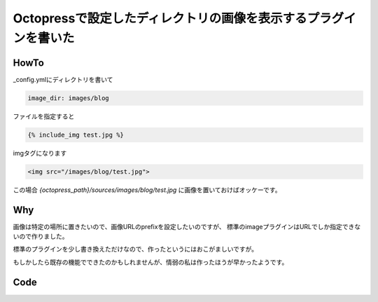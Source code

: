 #################################################################
Octopressで設定したディレクトリの画像を表示するプラグインを書いた
#################################################################



.. author:: default
.. categories:: Programming
.. tags:: Octopress
.. comments::

HowTo
=====

_config.ymlにディレクトリを書いて

.. code-block:: yaml

    image_dir: images/blog

ファイルを指定すると

.. code-block:: none

    {% include_img test.jpg %}

imgタグになります

.. code-block:: html

    <img src="/images/blog/test.jpg">

この場合 `{octopress_path}/sources/images/blog/test.jpg` に画像を置いておけばオッケーです。

Why
===

画像は特定の場所に置きたいので、画像URLのprefixを設定したいのですが、
標準のimageプラグインはURLでしか指定できないので作りました。

標準のプラグインを少し書き換えただけなので、作ったというにはおこがましいですが。

もしかしたら既存の機能でできたのかもしれませんが、情弱の私は作ったほうが早かったようです。

Code
====

.. raw:: html

    <script src="https://gist.github.com/choplin/2794594.js"></script>
